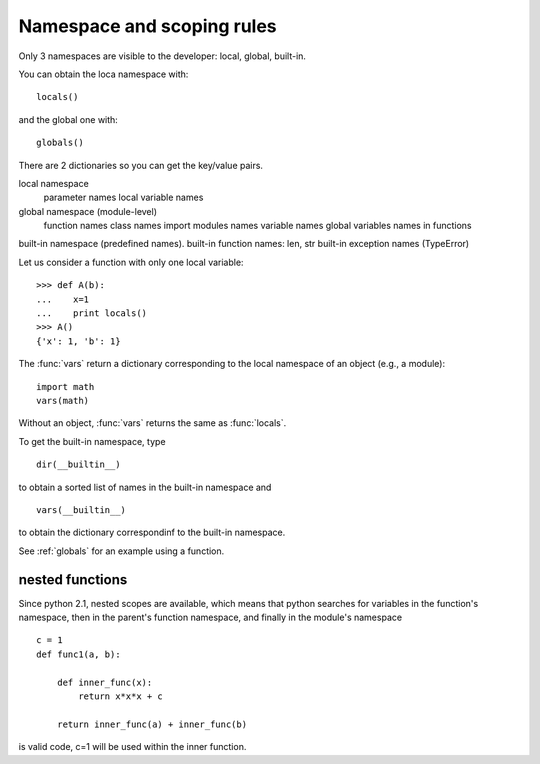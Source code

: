 .. _namespace_scope:

Namespace and scoping rules
##############################

Only 3 namespaces are visible to the developer: local, global, built-in. 

You can obtain the loca namespace with::

    locals()

and the global one with::

    globals()

There are 2 dictionaries so you can get the key/value pairs.


.. todo:: this section will present namespace and scopes

local namespace
 parameter names
 local variable names

global namespace (module-level)
 function names
 class names
 import modules names
 variable names
 global variables names in functions


built-in namespace (predefined names). built-in function names: len, str
built-in exception names (TypeError)



Let us consider a function with only one local variable::

    >>> def A(b):
    ...    x=1
    ...    print locals()
    >>> A()
    {'x': 1, 'b': 1}


The :func:`vars` return a dictionary corresponding to the local namespace of an object (e.g., a module)::

    import math
    vars(math)


Without an object, :func:`vars` returns the same as :func:`locals`.


To get the built-in namespace, type ::

    dir(__builtin__)

to obtain a sorted list of names in the built-in namespace and ::

    vars(__builtin__)

to obtain the dictionary correspondinf to the built-in namespace.



See :ref:`globals` for an example using a function.


nested functions
=======================

Since python 2.1, nested scopes are available, which means that python searches for variables in the function's namespace, then in the parent's function namespace, and finally in the module's namespace

::

    c = 1
    def func1(a, b):

        def inner_func(x):
            return x*x*x + c

        return inner_func(a) + inner_func(b)

is valid code, c=1 will be used within the inner function.

